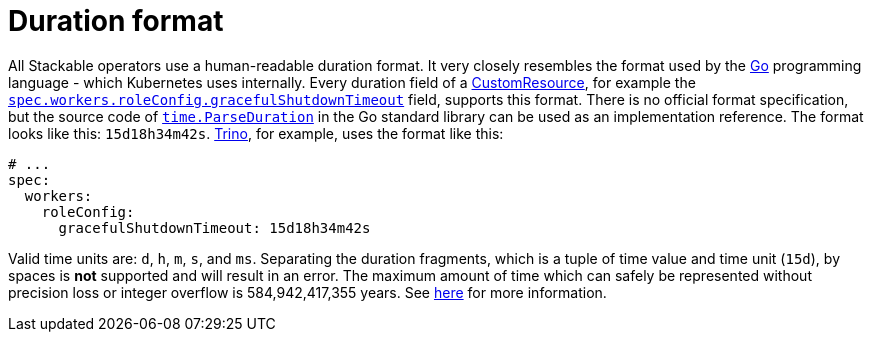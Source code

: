 = Duration format

:rust-duration-max: https://doc.rust-lang.org/std/time/struct.Duration.html#associatedconstant.MAX
:go-std-time: https://cs.opensource.google/go/go/+/refs/tags/go1.21.2:src/time/format.go;l=1589
:k8s-cr: https://kubernetes.io/docs/concepts/extend-kubernetes/api-extension/custom-resources/
:go: https://go.dev/

All Stackable operators use a human-readable duration format. It very closely resembles the format used by the {go}[Go] programming language - which Kubernetes uses internally.
Every duration field of a {k8s-cr}[CustomResource], for example the xref:trino:usage-guide/operations/graceful-shutdown.adoc[`spec.workers.roleConfig.gracefulShutdownTimeout`] field, supports this format.
There is no official format specification, but the source code of {go-std-time}[`time.ParseDuration`] in the Go standard library can be used as an implementation reference.
The format looks like this: `15d18h34m42s`.
xref:trino:index.adoc[Trino], for example, uses the format like this:

[source,yaml]
----
# ...
spec:
  workers:
    roleConfig:
      gracefulShutdownTimeout: 15d18h34m42s
----

Valid time units are: `d`, `h`, `m`, `s`, and `ms`.
Separating the duration fragments, which is a tuple of time value and time unit (`15d`), by spaces is **not** supported and will result in an error.
The maximum amount of time which can safely be represented without precision loss or integer overflow is 584,942,417,355 years.
See {rust-duration-max}[here] for more information.

